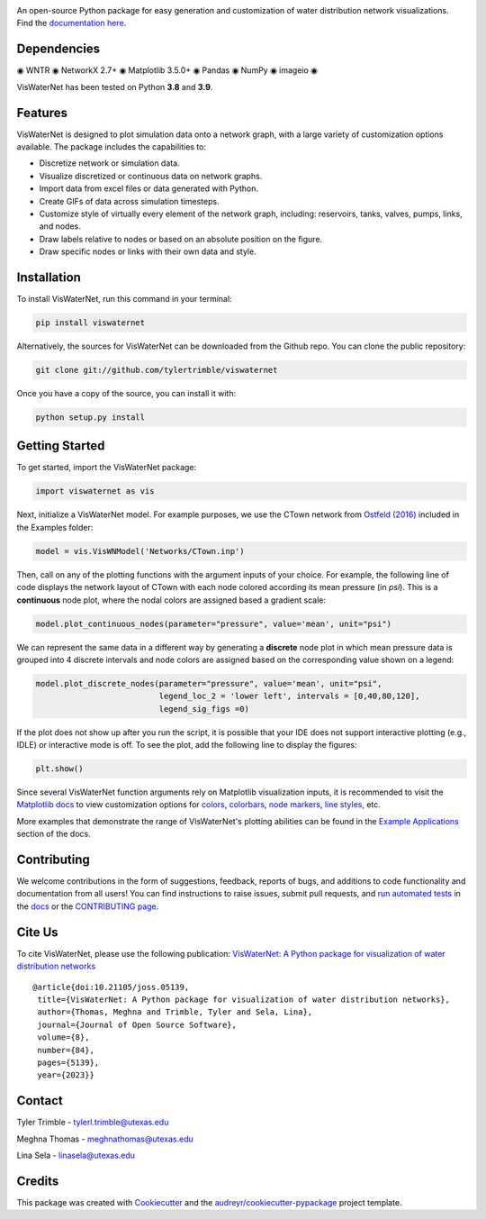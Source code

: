 .. image:: https://github.com/tylertrimble/viswaternet/blob/main/logo/viswaternet_logo.png?raw=true
		:target: https://github.com/tylertrimble/viswaternet/blob/main/logo/viswaternet_logo.png?raw=true

.. image:: https://joss.theoj.org/papers/10.21105/joss.05139/status.svg
        :target: https://doi.org/10.21105/joss.05139

.. image:: https://img.shields.io/pypi/v/viswaternet.svg
        :target: https://pypi.python.org/pypi/viswaternet

.. image:: https://readthedocs.org/projects/viswaternet/badge/?version=latest
        :target: https://viswaternet.readthedocs.io/en/latest/
        :alt: Documentation Status

.. image:: https://img.shields.io/pypi/l/ansicolortags.svg
        :target: https://pypi.python.org/pypi/ansicolortags/
    

An open-source Python package for easy generation and customization of water distribution network visualizations. Find the `documentation here`_.

.. _`documentation here`: https://viswaternet.readthedocs.io


Dependencies
------------
◉ WNTR ◉ NetworkX 2.7+ ◉ Matplotlib 3.5.0+ ◉ Pandas ◉ NumPy ◉ imageio ◉

VisWaterNet has been tested on Python **3.8** and **3.9**.

Features
--------
VisWaterNet is designed to plot simulation data onto a network graph, with a large variety of customization options available. The package includes the capabilities to:

* Discretize network or simulation data.
* Visualize discretized or continuous data on network graphs.
* Import data from excel files or data generated with Python.
* Create GIFs of data across simulation timesteps.
* Customize style of virtually every element of the network graph, including: reservoirs, tanks, valves, pumps, links, and nodes.
* Draw labels relative to nodes or based on an absolute position on the figure.
* Draw specific nodes or links with their own data and style.

Installation
---------------
To install VisWaterNet, run this command in your terminal:

.. code:: python

    pip install viswaternet
    
Alternatively, the sources for VisWaterNet can be downloaded from the Github repo. You can clone the public repository:

.. code:: python

    git clone git://github.com/tylertrimble/viswaternet

Once you have a copy of the source, you can install it with:

.. code:: python

    python setup.py install

Getting Started
---------------
To get started, import the VisWaterNet package:

.. code:: python

    import viswaternet as vis
    
Next, initialize a VisWaterNet model. For example purposes, we use the CTown network from `Ostfeld (2016)`_ included in the Examples folder:

.. code:: python

    model = vis.VisWNModel('Networks/CTown.inp')

.. _`Ostfeld (2016)`: https://uknowledge.uky.edu/wdst_models/2/
    
Then, call on any of the plotting functions with the argument inputs of your choice. For example, the following line of code displays the network layout of CTown with each node colored according its mean pressure (in *psi*). This is a **continuous** node plot, where the nodal colors are assigned based a gradient scale:

.. code:: python

    model.plot_continuous_nodes(parameter="pressure", value='mean', unit="psi")
    
.. figure:: logo/readme1.png
   :width: 600
   :alt: Basic network layout

We can represent the same data in a different way by generating a **discrete** node plot in which mean pressure data is grouped into 4 discrete intervals and node colors are assigned based on the corresponding value shown on a legend:

.. code:: python

    model.plot_discrete_nodes(parameter="pressure", value='mean', unit="psi",
                              legend_loc_2 = 'lower left', intervals = [0,40,80,120],
                              legend_sig_figs =0)

.. figure:: logo/readme2.png
   :width: 600
   :alt: Basic network layout

If the plot does not show up after you run the script, it is possible that your IDE does not support interactive plotting (e.g., IDLE) or interactive mode is off. To see the plot, add the following line to display the figures: 

.. code:: python

    plt.show()

Since several VisWaterNet function arguments rely on Matplotlib visualization inputs, it is recommended to visit the `Matplotlib docs`_ to view customization options for `colors`_, `colorbars`_, `node markers`_, `line styles`_, etc.

.. _`Matplotlib docs`: https://matplotlib.org/stable/index.html
.. _`colors`: https://matplotlib.org/stable/gallery/color/named_colors.html
.. _`colorbars`: https://matplotlib.org/stable/tutorials/colors/colormaps.html#sphx-glr-tutorials-colors-colormaps-py
.. _`node markers`: https://matplotlib.org/stable/gallery/lines_bars_and_markers/marker_reference.html
.. _`line styles`: https://matplotlib.org/stable/gallery/lines_bars_and_markers/linestyles.html

More examples that demonstrate the range of VisWaterNet's plotting abilities can be found in the `Example Applications`_ section of the docs.

.. _`Example Applications`: https://viswaternet.readthedocs.io/en/latest/examples.html

Contributing
------------
We welcome contributions in the form of suggestions, feedback, reports of bugs, and additions to code functionality and documentation from all users! You can find instructions to raise issues, submit pull requests, and `run automated tests`_ in the `docs`_ or the `CONTRIBUTING page`_.

.. _`CONTRIBUTING page`: https://github.com/tylertrimble/viswaternet/blob/main/CONTRIBUTING.rst
.. _`docs`: https://viswaternet.readthedocs.io/en/latest/contributing.html
.. _`run automated tests`: https://viswaternet.readthedocs.io/en/latest/contributing.html#testing

Cite Us
-------

To cite VisWaterNet, please use the following publication: `VisWaterNet: A Python package for visualization of water distribution networks`_

.. _`VisWaterNet: A Python package for visualization of water distribution networks`: https://joss.theoj.org/papers/10.21105/joss.05139

::

    @article{doi:10.21105/joss.05139,
     title={VisWaterNet: A Python package for visualization of water distribution networks},
     author={Thomas, Meghna and Trimble, Tyler and Sela, Lina},
     journal={Journal of Open Source Software},
     volume={8},
     number={84},
     pages={5139},
     year={2023}}

Contact
-------
Tyler Trimble - tylerl.trimble@utexas.edu

Meghna Thomas - meghnathomas@utexas.edu

Lina Sela - linasela@utexas.edu

Credits
-------

This package was created with Cookiecutter_ and the `audreyr/cookiecutter-pypackage`_ project template.

.. _Cookiecutter: https://github.com/audreyr/cookiecutter
.. _`audreyr/cookiecutter-pypackage`: https://github.com/audreyr/cookiecutter-pypackage
